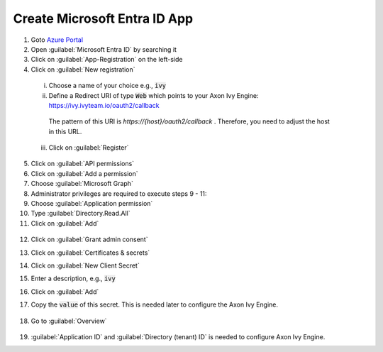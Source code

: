 .. _microsoft-entra-id-app:

Create Microsoft Entra ID App
-----------------------------

1. Goto `Azure Portal <https://portal.azure.com>`_
2. Open :guilabel:`Microsoft Entra ID` by searching it
3. Click on :guilabel:`App-Registration` on the left-side
4. Click on :guilabel:`New registration`

  .. figure:: /_images/identity-provider/azure-1.png
    :alt: New registration

  i. Choose a name of your choice e.g., :code:`ivy`
  ii. Define a Redirect URI of type :code:`Web` which points to your Axon Ivy Engine: https://ivy.ivyteam.io/oauth2/callback
    
    The pattern of this URI is `https://{host}/oauth2/callback` . 
    Therefore, you need to adjust the host in this URL. 
  
  iii. Click on :guilabel:`Register`

5. Click on :guilabel:`API permissions`
6. Click on :guilabel:`Add a permission`
7. Choose :guilabel:`Microsoft Graph`
8. Administrator privileges are required to execute steps 9 - 11:
9. Choose :guilabel:`Application permission`
10. Type :guilabel:`Directory.Read.All`
11. Click on :guilabel:`Add`

  .. figure:: /_images/identity-provider/azure-2.png
    :alt: Permission

  .. figure:: /_images/identity-provider/azure-3.png
    :alt: Grant Permission

12. Click on :guilabel:`Grant admin consent`
13. Click on :guilabel:`Certificates & secrets`
14. Click on :guilabel:`New Client Secret`
15. Enter a description, e.g., :code:`ivy`
16. Click on :guilabel:`Add`
17. Copy the :code:`value` of this secret. This is needed later to configure the Axon Ivy Engine.

    .. figure:: /_images/identity-provider/azure-4.png
      :alt: Secret

18. Go to :guilabel:`Overview`

  .. figure:: /_images/identity-provider/azure-5.png
      :alt: Secret

19. :guilabel:`Application ID` and :guilabel:`Directory (tenant) ID` is needed to configure Axon Ivy Engine.

